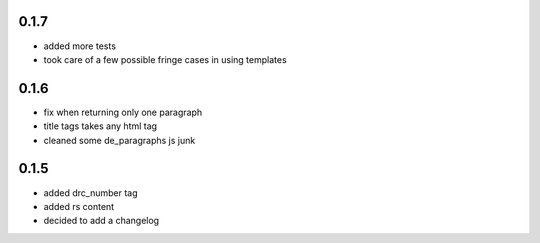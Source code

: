 0.1.7
=====
- added more tests
- took care of a few possible fringe cases in using templates

0.1.6
=====

- fix when returning only one paragraph
- title tags takes any html tag
- cleaned some de_paragraphs js junk

0.1.5
=====

- added drc_number tag
- added rs content
- decided to add a changelog
